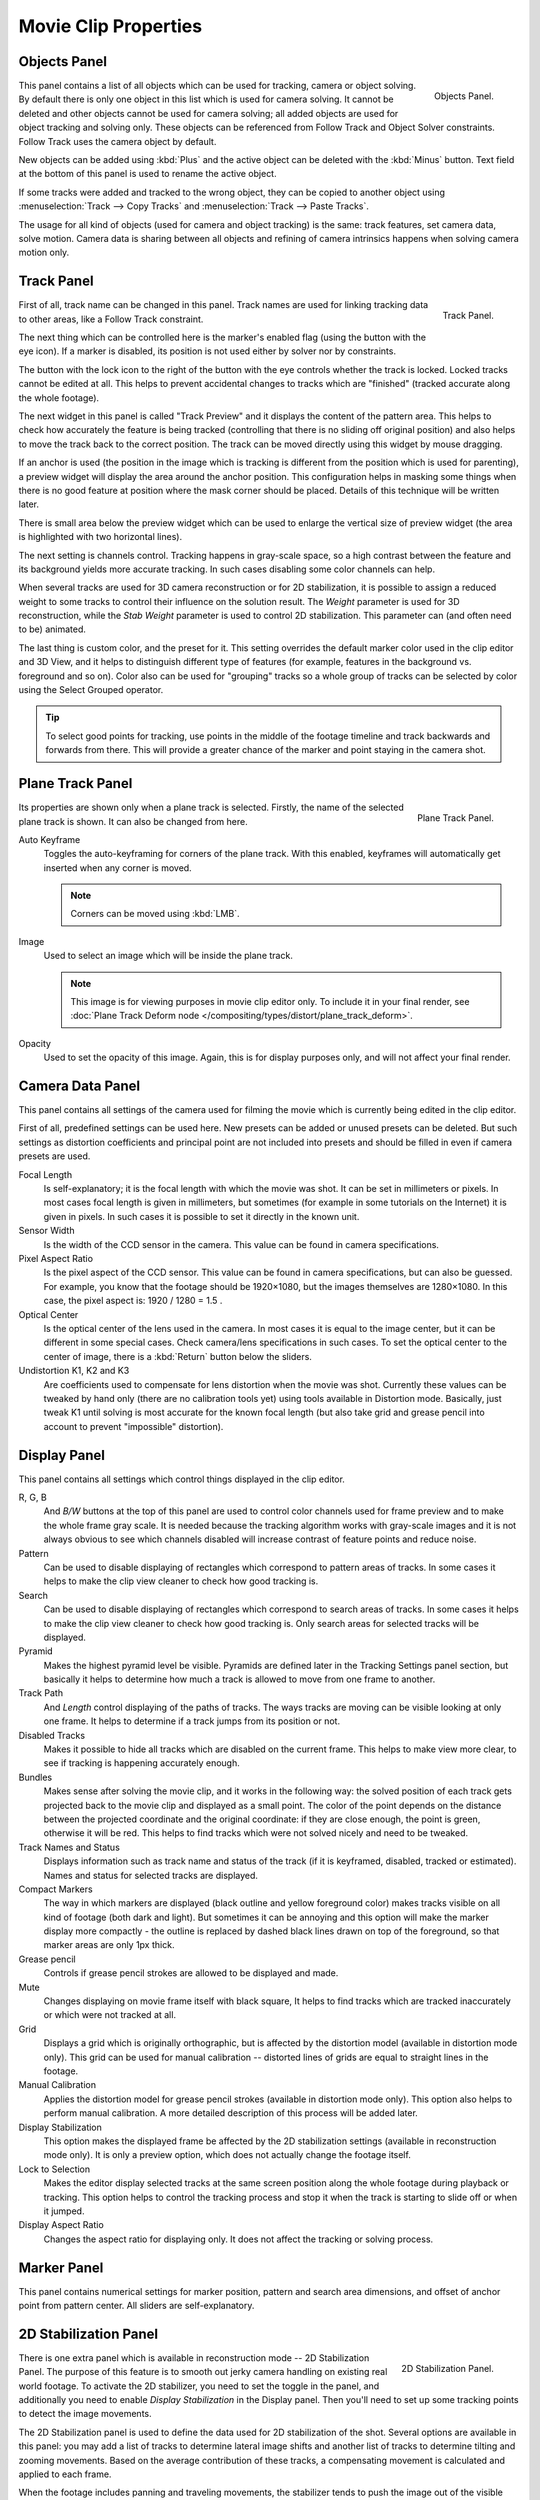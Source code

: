 
*********************
Movie Clip Properties
*********************

Objects Panel
=============

.. figure:: /images/editors_movie-clip_objects_panel.jpg
   :align: right
   :width: 130px

   Objects Panel.


This panel contains a list of all objects which can be used for tracking,
camera or object solving.
By default there is only one object in this list which is used for camera solving.
It cannot be deleted and other objects cannot be used for camera solving;
all added objects are used for object tracking and solving only.
These objects can be referenced from Follow Track and Object Solver constraints.
Follow Track uses the camera object by default.

New objects can be added using :kbd:`Plus` and the active object can be deleted with the
:kbd:`Minus` button. Text field at the bottom of this panel is used to rename the active object.

If some tracks were added and tracked to the wrong object, they can be copied to another
object using :menuselection:`Track --> Copy Tracks` and :menuselection:`Track --> Paste Tracks`.

The usage for all kind of objects (used for camera and object tracking) is the same:
track features, set camera data, solve motion. Camera data is sharing between all objects and
refining of camera intrinsics happens when solving camera motion only.


Track Panel
===========

.. figure:: /images/editors_movie-clip_track_panel.png
   :align: right
   :width: 130px

   Track Panel.


First of all, track name can be changed in this panel.
Track names are used for linking tracking data to other areas, like a Follow Track constraint.

The next thing which can be controlled here is the marker's enabled flag
(using the button with the eye icon). If a marker is disabled,
its position is not used either by solver nor by constraints.

The button with the lock icon to the right of the button with the eye controls whether the
track is locked. Locked tracks cannot be edited at all.
This helps to prevent accidental changes to tracks which are "finished"
(tracked accurate along the whole footage).

The next widget in this panel is called "Track Preview" and it displays the content of the
pattern area. This helps to check how accurately the feature is being tracked
(controlling that there is no sliding off original position)
and also helps to move the track back to the correct position.
The track can be moved directly using this widget by mouse dragging.

If an anchor is used (the position in the image which is tracking is different from the
position which is used for parenting),
a preview widget will display the area around the anchor position. This configuration helps in
masking some things when there is no good feature at position where the mask corner should be
placed. Details of this technique will be written later.

There is small area below the preview widget which can be used to enlarge the vertical size of
preview widget (the area is highlighted with two horizontal lines).

The next setting is channels control. Tracking happens in gray-scale space,
so a high contrast between the feature and its background yields more accurate tracking.
In such cases disabling some color channels can help.

When several tracks are used for 3D camera reconstruction or for 2D stabilization, it is possible
to assign a reduced weight to some tracks to control their influence on the solution result.
The *Weight* parameter is used for 3D reconstruction, while the *Stab Weight* parameter is used
to control 2D stabilization. This parameter can (and often need to be) animated.

The last thing is custom color, and the preset for it.
This setting overrides the default marker color used in the clip editor and 3D View,
and it helps to distinguish different type of features (for example,
features in the background vs. foreground and so on). Color also can be used for "grouping"
tracks so a whole group of tracks can be selected by color using the Select Grouped operator.

.. tip::

   To select good points for tracking, use points in the middle of the footage timeline
   and track backwards and forwards from there.
   This will provide a greater chance of the marker and point staying in the camera shot.


Plane Track Panel
=================

.. figure:: /images/editors_movie-clip_plane_track_panel.png
   :align: right
   :width: 130px

   Plane Track Panel.

Its properties are shown only when a plane track is selected.
Firstly, the name of the selected plane track is shown. It can also be changed from here.

Auto Keyframe
   Toggles the auto-keyframing for corners of the plane track.
   With this enabled, keyframes will automatically get inserted when any corner is moved.

   .. note:: Corners can be moved using :kbd:`LMB`.

Image
   Used to select an image which will be inside the plane track.

   .. note::

      This image is for viewing purposes in movie clip editor only. To include it in your final render,
      see :doc:`Plane Track Deform node </compositing/types/distort/plane_track_deform>`.

Opacity
   Used to set the opacity of this image. Again,
   this is for display purposes only, and will not affect your final render.


.. Split into camera and lens panels (TODO).

Camera Data Panel
=================

This panel contains all settings of the camera used for filming the movie which is currently
being edited in the clip editor.

First of all, predefined settings can be used here.
New presets can be added or unused presets can be deleted. But such settings as distortion
coefficients and principal point are not included into presets and should be filled in even if
camera presets are used.


Focal Length
   Is self-explanatory; it is the focal length with which the movie was shot.
   It can be set in millimeters or pixels. In most cases focal length is given in millimeters,
   but sometimes (for example in some tutorials on the Internet) it is given in pixels.
   In such cases it is possible to set it directly in the known unit.
Sensor Width
   Is the width of the CCD sensor in the camera. This value can be found in camera specifications.
Pixel Aspect Ratio
   Is the pixel aspect of the CCD sensor. This value can be found in camera specifications,
   but can also be guessed. For example, you know that the footage should be 1920×1080,
   but the images themselves are 1280×1080. In this case, the pixel aspect is: 1920 / 1280 = 1.5 .
Optical Center
   Is the optical center of the lens used in the camera. In most cases it is equal to the image center,
   but it can be different in some special cases. Check camera/lens specifications in such cases.
   To set the optical center to the center of image, there is a :kbd:`Return` button below the sliders.
Undistortion K1, K2 and K3
   Are coefficients used to compensate for lens distortion when the movie was shot. Currently these values can be
   tweaked by hand only (there are no calibration tools yet)
   using tools available in Distortion mode. Basically, just
   tweak K1 until solving is most accurate for the known focal length (but also take grid and grease pencil into
   account to prevent "impossible" distortion).


Display Panel
=============

This panel contains all settings which control things displayed in the clip editor.

R, G, B
   And *B/W* buttons at the top of this panel are used to control color channels used for frame preview and to
   make the whole frame gray scale. It is needed because the tracking algorithm works with gray-scale images and it
   is not always obvious to see which channels disabled will increase contrast of feature points and reduce noise.
Pattern
   Can be used to disable displaying of rectangles which correspond to pattern areas of tracks.
   In some cases it helps
   to make the clip view cleaner to check how good tracking is.
Search
   Can be used to disable displaying of rectangles which correspond to search areas of tracks.
   In some cases it helps to make the clip view cleaner to check how good tracking is.
   Only search areas for selected tracks will be displayed.
Pyramid
   Makes the highest pyramid level be visible. Pyramids are defined later in the Tracking Settings panel section,
   but basically it helps to determine how much a track is allowed to move from one frame to another.
Track Path
   And *Length* control displaying of the paths of tracks. The ways tracks are moving can be visible looking
   at only one frame. It helps to determine if a track jumps from its position or not.
Disabled Tracks
   Makes it possible to hide all tracks which are disabled on the current frame.
   This helps to make view more clear, to see if tracking is happening accurately enough.
Bundles
   Makes sense after solving the movie clip,
   and it works in the following way: the solved position of each track gets
   projected back to the movie clip and displayed as a small point. The color of the point depends on the distance
   between the projected coordinate and the original coordinate: if they are close enough, the point is green,
   otherwise it will be red. This helps to find tracks which were not solved nicely and need to be tweaked.
Track Names and Status
   Displays information such as track name and status of the track
   (if it is keyframed, disabled, tracked or estimated).
   Names and status for selected tracks are displayed.
Compact Markers
   The way in which markers are displayed (black outline and yellow foreground color)
   makes tracks visible on all kind of footage (both dark and light).
   But sometimes it can be annoying and this option will make the marker display
   more compactly - the outline is replaced by dashed black lines drawn on top of the foreground,
   so that marker areas are only 1px thick.
Grease pencil
   Controls if grease pencil strokes are allowed to be displayed and made.
Mute
   Changes displaying on movie frame itself with black square,
   It helps to find tracks which are tracked inaccurately or which were not tracked at all.
Grid
   Displays a grid which is originally orthographic, but is affected by the
   distortion model (available in distortion mode only). This grid can be used for manual calibration --
   distorted lines of grids are equal to straight lines in the footage.
Manual Calibration
   Applies the distortion model for grease pencil strokes (available in distortion mode only).
   This option also helps to perform manual calibration.
   A more detailed description of this process will be added later.
Display Stabilization
   This option makes the displayed frame be affected by the 2D stabilization settings
   (available in reconstruction mode only).
   It is only a preview option, which does not actually change the footage itself.
Lock to Selection
   Makes the editor display selected tracks at the same screen position
   along the whole footage during playback or tracking.
   This option helps to control the tracking process and
   stop it when the track is starting to slide off or when it jumped.
Display Aspect Ratio
   Changes the aspect ratio for displaying only. It does not affect the tracking or solving process.


Marker Panel
============

This panel contains numerical settings for marker position,
pattern and search area dimensions, and offset of anchor point from pattern center.
All sliders are self-explanatory.


.. _2D-stabilization:

2D Stabilization Panel
======================

.. figure:: /images/editors_movie-clip_2d_stabilization_panel.png
   :align: right
   :width: 130px

   2D Stabilization Panel.

There is one extra panel which is available in reconstruction mode -- 2D Stabilization Panel.
The purpose of this feature is to smooth out jerky camera handling on existing real world footage.
To activate the 2D stabilizer, you need to set the toggle in the panel, and additionally you need to enable
*Display Stabilization* in the Display panel.
Then you'll need to set up some tracking points to detect the image movements.

The 2D Stabilization panel is used to define the data used for 2D stabilization of the shot.
Several options are available in this panel: you may add a list of tracks to determine lateral image shifts
and another list of tracks to determine tilting and zooming movements.
Based on the average contribution of these tracks, a compensating movement is calculated and applied to each frame.

When the footage includes panning and traveling movements, the stabilizer tends to push the image out of the
visible area. This can be compensated by animating the parameters for the intentional, "expected" camera movement.

See the :doc:`Stabilization </editors/movie_clip_editor/tracking/clip/stabilization>`
page for detailed description of image stabilization parameters and workflow.


Grease Pencil Panel
===================

It is a standard grease pencil panel where new grease pencil layers and frames can be controlled.
There is one difference in the behavior of the grease pencil from other areas --
when a new layer is created "on-demand" (when making a stroke without adding a layer before this)
the default color for the layer is set to pink. This makes the stroke easy to notice on all kinds of movies.
